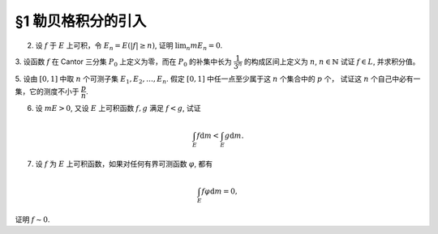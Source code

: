 §1 勒贝格积分的引入
------------------------------------------

2. 设 :math:`f` 于 :math:`E` 上可积，令 :math:`E_n = E( \lvert f \rvert \ge n)`, 证明 :math:`\displaystyle \lim_n m E_n = 0`.

.. proof:proof::

    待写

3. 设函数 :math:`f` 在 Cantor 三分集 :math:`P_0` 上定义为零，而在 :math:`P_0` 的补集中长为 :math:`\dfrac{1}{3^n}` 的构成区间上定义为 :math:`n`, :math:`n \in \mathbb{N}`
试证 :math:`f \in L`, 并求积分值。

.. proof:proof::

    待写

5. 设由 :math:`[0, 1]` 中取 :math:`n` 个可测子集 :math:`E_1, E_2, \dots, E_n`. 假定 :math:`[0, 1]` 中任一点至少属于这 :math:`n` 个集合中的 :math:`p` 个，
试证这 :math:`n` 个自己中必有一集，它的测度不小于 :math:`\dfrac{p}{n}`.

.. proof:proof::

    待写

6. 设 :math:`m E > 0`, 又设 :math:`E` 上可积函数 :math:`f, g` 满足 :math:`f < g`, 试证

.. math::

    \int_E f \mathrm{d} m < \int_E g \mathrm{d} m.

.. proof:proof::

    待写

7. 设 :math:`f` 为 :math:`E` 上可积函数，如果对任何有界可测函数 :math:`\varphi`, 都有

.. math::

    \int_E f \varphi \mathrm{d} m = 0,

证明 :math:`f \sim 0`.

.. proof:proof::

    待写
